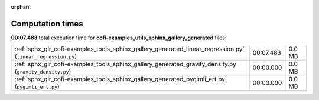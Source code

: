 
:orphan:

.. _sphx_glr_cofi-examples_tools_sphinx_gallery_generated_sg_execution_times:

Computation times
=================
**00:07.483** total execution time for **cofi-examples_utils_sphinx_gallery_generated** files:

+--------------------------------------------------------------------------------------------------------------+-----------+--------+
| :ref:`sphx_glr_cofi-examples_tools_sphinx_gallery_generated_linear_regression.py` (``linear_regression.py``) | 00:07.483 | 0.0 MB |
+--------------------------------------------------------------------------------------------------------------+-----------+--------+
| :ref:`sphx_glr_cofi-examples_tools_sphinx_gallery_generated_gravity_density.py` (``gravity_density.py``)     | 00:00.000 | 0.0 MB |
+--------------------------------------------------------------------------------------------------------------+-----------+--------+
| :ref:`sphx_glr_cofi-examples_tools_sphinx_gallery_generated_pygimli_ert.py` (``pygimli_ert.py``)             | 00:00.000 | 0.0 MB |
+--------------------------------------------------------------------------------------------------------------+-----------+--------+
